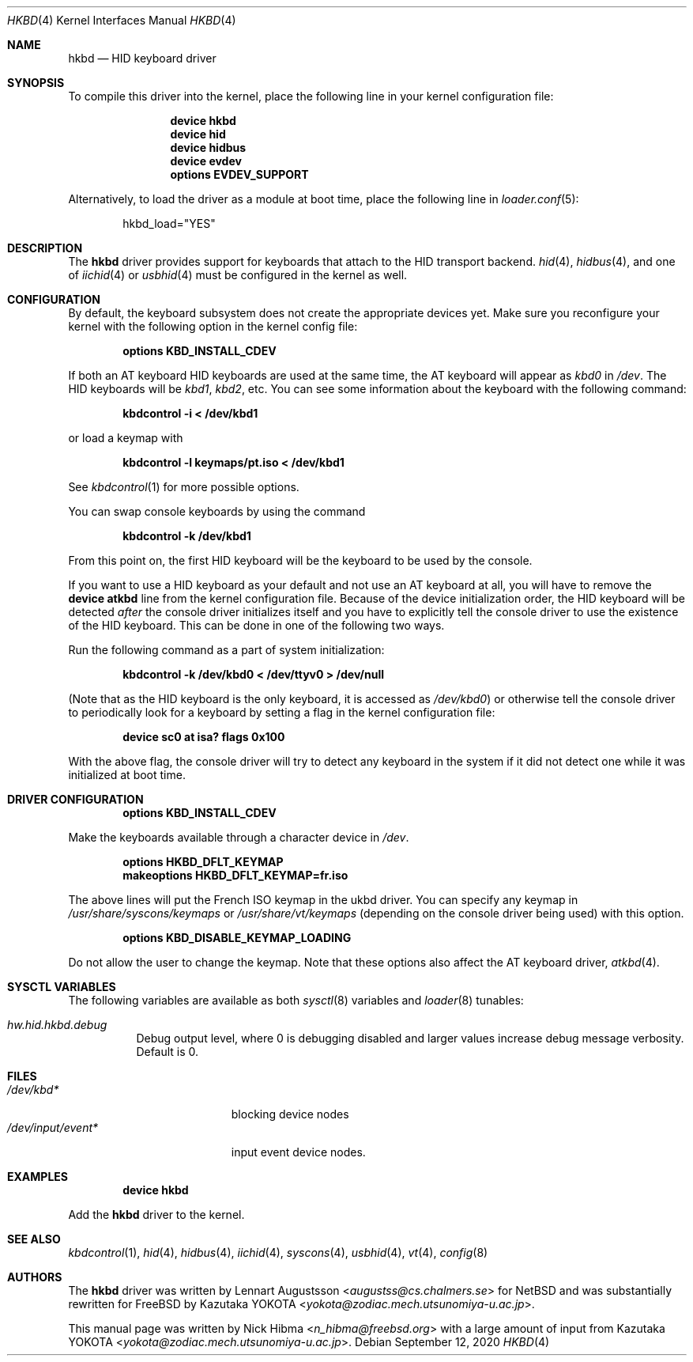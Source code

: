 .\" Copyright (c) 1997, 1998
.\"	Nick Hibma <n_hibma@freebsd.org>. All rights reserved.
.\"
.\" Redistribution and use in source and binary forms, with or without
.\" modification, are permitted provided that the following conditions
.\" are met:
.\" 1. Redistributions of source code must retain the above copyright
.\"    notice, this list of conditions and the following disclaimer.
.\" 2. Redistributions in binary form must reproduce the above copyright
.\"    notice, this list of conditions and the following disclaimer in the
.\"    documentation and/or other materials provided with the distribution.
.\"
.\" THIS SOFTWARE IS PROVIDED BY THE AUTHOR AND CONTRIBUTORS ``AS IS'' AND
.\" ANY EXPRESS OR IMPLIED WARRANTIES, INCLUDING, BUT NOT LIMITED TO, THE
.\" IMPLIED WARRANTIES OF MERCHANTABILITY AND FITNESS FOR A PARTICULAR PURPOSE
.\" ARE DISCLAIMED.  IN NO EVENT SHALL THE AUTHOR OR CONTRIBUTORS BE LIABLE
.\" FOR ANY DIRECT, INDIRECT, INCIDENTAL, SPECIAL, EXEMPLARY, OR CONSEQUENTIAL
.\" DAMAGES (INCLUDING, BUT NOT LIMITED TO, PROCUREMENT OF SUBSTITUTE GOODS
.\" OR SERVICES; LOSS OF USE, DATA, OR PROFITS; OR BUSINESS INTERRUPTION)
.\" HOWEVER CAUSED AND ON ANY THEORY OF LIABILITY, WHETHER IN CONTRACT, STRICT
.\" LIABILITY, OR TORT (INCLUDING NEGLIGENCE OR OTHERWISE) ARISING IN ANY WAY
.\" OUT OF THE USE OF THIS SOFTWARE, EVEN IF ADVISED OF THE POSSIBILITY OF
.\" SUCH DAMAGE.
.\"
.\" $NQC$
.\"
.Dd September 12, 2020
.Dt HKBD 4
.Os
.Sh NAME
.Nm hkbd
.Nd HID keyboard driver
.Sh SYNOPSIS
To compile this driver into the kernel,
place the following line in your
kernel configuration file:
.Bd -ragged -offset indent
.Cd "device hkbd"
.Cd "device hid"
.Cd "device hidbus"
.Cd "device evdev"
.Cd "options EVDEV_SUPPORT"
.Ed
.Pp
Alternatively, to load the driver as a
module at boot time, place the following line in
.Xr loader.conf 5 :
.Bd -literal -offset indent
hkbd_load="YES"
.Ed
.Sh DESCRIPTION
The
.Nm
driver provides support for keyboards that attach to the HID transport
backend.
.Xr hid 4 ,
.Xr hidbus 4 ,
and one of
.Xr iichid 4
or
.Xr usbhid 4
must be configured in the kernel as well.
.Sh CONFIGURATION
By default, the keyboard subsystem does not create the appropriate devices yet.
Make sure you reconfigure your kernel with the following option in the kernel
config file:
.Pp
.Dl "options KBD_INSTALL_CDEV"
.Pp
If both an AT keyboard HID keyboards are used at the same time, the
AT keyboard will appear as
.Pa kbd0
in
.Pa /dev .
The HID keyboards will be
.Pa kbd1 , kbd2 ,
etc.
You can see some information about the keyboard with the following command:
.Pp
.Dl "kbdcontrol -i < /dev/kbd1"
.Pp
or load a keymap with
.Pp
.Dl "kbdcontrol -l keymaps/pt.iso < /dev/kbd1"
.Pp
See
.Xr kbdcontrol 1
for more possible options.
.Pp
You can swap console keyboards by using the command
.Pp
.Dl "kbdcontrol -k /dev/kbd1"
.Pp
From this point on, the first HID keyboard will be the keyboard
to be used by the console.
.Pp
If you want to use a HID keyboard as your default and not use an AT keyboard at
all, you will have to remove the
.Cd "device atkbd"
line from the kernel configuration file.
Because of the device initialization order,
the HID keyboard will be detected
.Em after
the console driver
initializes itself and you have to explicitly tell the console
driver to use the existence of the HID keyboard.
This can be done in
one of the following two ways.
.Pp
Run the following command as a part of system initialization:
.Pp
.Dl "kbdcontrol -k /dev/kbd0 < /dev/ttyv0 > /dev/null"
.Pp
(Note that as the HID keyboard is the only keyboard, it is accessed as
.Pa /dev/kbd0 )
or otherwise tell the console driver to periodically look for a
keyboard by setting a flag in the kernel configuration file:
.Pp
.Dl "device sc0 at isa? flags 0x100"
.Pp
With the above flag, the console driver will try to detect any
keyboard in the system if it did not detect one while it was
initialized at boot time.
.Sh DRIVER CONFIGURATION
.D1 Cd "options KBD_INSTALL_CDEV"
.Pp
Make the keyboards available through a character device in
.Pa /dev .
.Pp
.D1 Cd options HKBD_DFLT_KEYMAP
.D1 Cd makeoptions HKBD_DFLT_KEYMAP=fr.iso
.Pp
The above lines will put the French ISO keymap in the ukbd driver.
You can specify any keymap in
.Pa /usr/share/syscons/keymaps
or
.Pa /usr/share/vt/keymaps
(depending on the console driver being used) with this option.
.Pp
.D1 Cd "options KBD_DISABLE_KEYMAP_LOADING"
.Pp
Do not allow the user to change the keymap.
Note that these options also affect the AT keyboard driver,
.Xr atkbd 4 .
.Sh SYSCTL VARIABLES
The following variables are available as both
.Xr sysctl 8
variables and
.Xr loader 8
tunables:
.Bl -tag -width indent
.It Va hw.hid.hkbd.debug
Debug output level, where 0 is debugging disabled and larger values increase
debug message verbosity.
Default is 0.
.El
.Sh FILES
.Bl -tag -width ".Pa /dev/input/event*" -compact
.It Pa /dev/kbd*
blocking device nodes
.It Pa /dev/input/event*
input event device nodes.
.El
.Sh EXAMPLES
.D1 Cd "device hkbd"
.Pp
Add the
.Nm
driver to the kernel.
.Sh SEE ALSO
.Xr kbdcontrol 1 ,
.Xr hid 4 ,
.Xr hidbus 4 ,
.Xr iichid 4 ,
.Xr syscons 4 ,
.Xr usbhid 4 ,
.Xr vt 4 ,
.Xr config 8
.Sh AUTHORS
.An -nosplit
The
.Nm
driver was written by
.An Lennart Augustsson Aq Mt augustss@cs.chalmers.se
for
.Nx
and was substantially rewritten for
.Fx
by
.An Kazutaka YOKOTA Aq Mt yokota@zodiac.mech.utsunomiya-u.ac.jp .
.Pp
This manual page was written by
.An Nick Hibma Aq Mt n_hibma@freebsd.org
with a large amount of input from
.An Kazutaka YOKOTA Aq Mt yokota@zodiac.mech.utsunomiya-u.ac.jp .
